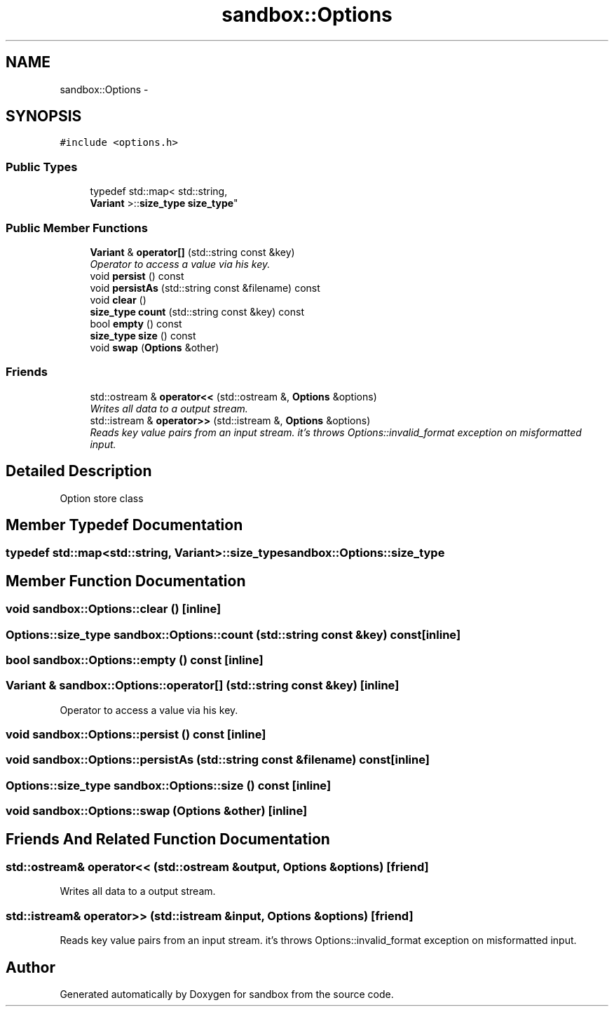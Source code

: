 .TH "sandbox::Options" 3 "Tue Oct 29 2013" "sandbox" \" -*- nroff -*-
.ad l
.nh
.SH NAME
sandbox::Options \- 
.SH SYNOPSIS
.br
.PP
.PP
\fC#include <options\&.h>\fP
.SS "Public Types"

.in +1c
.ti -1c
.RI "typedef std::map< std::string, 
.br
\fBVariant\fP >::\fBsize_type\fP \fBsize_type\fP"
.br
.in -1c
.SS "Public Member Functions"

.in +1c
.ti -1c
.RI "\fBVariant\fP & \fBoperator[]\fP (std::string const &key)"
.br
.RI "\fIOperator to access a value via his key\&. \fP"
.ti -1c
.RI "void \fBpersist\fP () const "
.br
.ti -1c
.RI "void \fBpersistAs\fP (std::string const &filename) const "
.br
.ti -1c
.RI "void \fBclear\fP ()"
.br
.ti -1c
.RI "\fBsize_type\fP \fBcount\fP (std::string const &key) const "
.br
.ti -1c
.RI "bool \fBempty\fP () const "
.br
.ti -1c
.RI "\fBsize_type\fP \fBsize\fP () const "
.br
.ti -1c
.RI "void \fBswap\fP (\fBOptions\fP &other)"
.br
.in -1c
.SS "Friends"

.in +1c
.ti -1c
.RI "std::ostream & \fBoperator<<\fP (std::ostream &, \fBOptions\fP &options)"
.br
.RI "\fIWrites all data to a output stream\&. \fP"
.ti -1c
.RI "std::istream & \fBoperator>>\fP (std::istream &, \fBOptions\fP &options)"
.br
.RI "\fIReads key value pairs from an input stream\&. it's throws Options::invalid_format exception on misformatted input\&. \fP"
.in -1c
.SH "Detailed Description"
.PP 
Option store class 
.SH "Member Typedef Documentation"
.PP 
.SS "typedef std::map<std::string, \fBVariant\fP>::\fBsize_type\fP \fBsandbox::Options::size_type\fP"

.SH "Member Function Documentation"
.PP 
.SS "void sandbox::Options::clear ()\fC [inline]\fP"

.SS "\fBOptions::size_type\fP sandbox::Options::count (std::string const &key) const\fC [inline]\fP"

.SS "bool sandbox::Options::empty () const\fC [inline]\fP"

.SS "\fBVariant\fP & sandbox::Options::operator[] (std::string const &key)\fC [inline]\fP"

.PP
Operator to access a value via his key\&. 
.SS "void sandbox::Options::persist () const\fC [inline]\fP"

.SS "void sandbox::Options::persistAs (std::string const &filename) const\fC [inline]\fP"

.SS "\fBOptions::size_type\fP sandbox::Options::size () const\fC [inline]\fP"

.SS "void sandbox::Options::swap (\fBOptions\fP &other)\fC [inline]\fP"

.SH "Friends And Related Function Documentation"
.PP 
.SS "std::ostream& operator<< (std::ostream &output, \fBOptions\fP &options)\fC [friend]\fP"

.PP
Writes all data to a output stream\&. 
.SS "std::istream& operator>> (std::istream &input, \fBOptions\fP &options)\fC [friend]\fP"

.PP
Reads key value pairs from an input stream\&. it's throws Options::invalid_format exception on misformatted input\&. 

.SH "Author"
.PP 
Generated automatically by Doxygen for sandbox from the source code\&.

